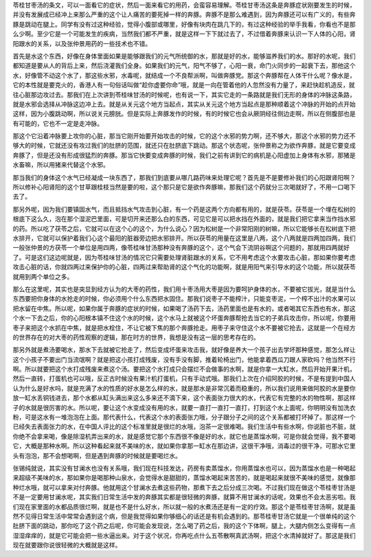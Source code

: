 苓桂甘枣汤的条文，可以一面看它的症状，然后一面来看它的用药，会蛮容易理解。苓桂甘枣汤这条是奔豚症状刚要发生的时候，并没有发展成已经冲上来那么严重的这个让人痛苦的要死掉一样的奔豚。奔豚不是那么难遇到，因为奔豚还可以有广义的，有些奔豚是跳动在腿上。同学有没有过这种经验，觉得小腹部或哪里，好像有块肉在跳几下的，有过这种经验的举手我看，你看也不是那么少啊。至少它是一个可能发生的疾病，当然我们都不严重，就是这样一下下就过去了，不过借着奔豚来认识一下人体的心阳，肾阳跟水的关系，以及张仲景用药的一些技术也不错。
 
首先是水这个东西，好像在身体里面如果是能够跟我们的元气所统御的水，那就是好的水，能够滋养我们的水。那好的水呢，我们都知道是要从人的背后上来，然后浇灌我们全身。如果我们的元气，阳气不够了，心阳一衰，命门火同步的一起衰下去，那他这个水，好像管不动这个水了，那这些水邪，水毒呢，就结成一个不良帮派啊，叫做奔豚党。那这个奔豚帮在人体干什么呢？像水是，它的本性就是要克火的，香港人有一句俗话叫做“趁你虚要你命”哦，就是一向在管着他的人忽然没有力量了，来赶快趁机造反，就往心脏那边攻过去。那我们在上次讲到苓桂味甘汤的时候呢，也有说一下，其实它走的一条路就是我们无形的身体的冲脉这条路，就是水邪会选择从冲脉这边冲上去。就是从关元这个地方当起点，其实从关元这个地方当起点是那种顺着这个冲脉的开始的点开始这样，因为小腹跳动啊，所以说关元膀胱。但是实际上奔豚发作的时候，有的时候它也会从厥阴经往侧边走啊，所以在侧腹部也是有可能的，它也不一定是走冲脉。

那这个它沿着冲脉要上攻你的心脏，那当它刚开始要开始攻击的时候，它的这个水邪的势力啊，还不够大，那这个水邪的势力还不够大的时候，它就还没有攻过我们的肚脐的范围，就还只在肚脐底下跳动。那这个状态呢，张仲景称之为欲作奔豚，就是它要变成奔豚了，但是还没有形成很猛烈的奔豚。那当它快要变成奔豚的时候，我们之前有讲到它的病机是心阳虚加上身体有水邪，那猪是水畜嘛，所以用猪来代替这个水邪。

那当我们的身体这个水气已经凝成一块东西了，那我们到底要从哪几路药味来处理它呢？首先是不是要修补我们的心阳跟肾阳啊？所以修补心阳肾阳的这个甘草跟桂枝当然是要的啦，这个那只是它是欲作奔豚嘛，那我们这个药就分三次喝就好了，不用一口喝下去了。

那另外呢，因为我们要镇固水气，而且抵挡水气攻击到心脏，有一个药是这两个方向都有用的，就是茯苓。茯苓是一个埋在松树的根底下这么久，泡在那个湿泥巴里面，可是切开来还那么白的东西，可见它是可以把水挡在外面的，就是我们把它拿来当作挡水邪的药。所以吃了茯苓之后，它就可以在这个心的这个，为什么说心？因为松树是一个非常阳刚的树嘛，所以它能够长在松树底下把水排开，它就可以保护着我们心这个最阳的脏器旁边把水邪排开。所以茯苓的用量在这里是八两，这个八两就是四两加四两，我们一般张仲景的方茯苓一个单位是用四两，像苓桂味甘汤那种没有奔豚的这个，这个气会下流阴谷啊这个问题的，那就用四两就好了。可是这们这边呢就是，因为苓桂味甘汤的情况它只需要处理肾脏跟水的关系，它不用考虑这个水要攻击心脏，那如果你要考虑攻击心脏的话，你就四两过来保护你的心脏，四两过来帮助肾的这个气化的功能啊，就是用阳气来引导水的这个功能，所以就茯苓就用到两个单位之多。

那么在这里呢，其实也是突显到经方认为的大枣的药性，我们用十枣汤用大枣是因为要呵护身体的水，不要被它拔光，就是当什么东西要把你身体的水抢走的时候，你必须用个什么东西把水固住。那我们说枣子不能榨汁，只能变枣泥，一个榨不出汁的水果可以把水留在中焦。所以呢，如果你属于奔豚的症状的时候，如果喝了汤药下去，汤药里面也是有水的，或者喝其它东西也有水，那这个水一下去之后，你的心阳根本镇不住这个水的时候，这个水马上就被这个坏蛋奔豚帮抢去当它的子弟兵攻击你，所以呢，你要用枣子来把这个水抓在中焦，就是把水栓住，不让它被下焦的那个奔豚抢走。用枣子来守住这个水不要被它抢去，这就是一个在经方的世界存在的对大枣的药性观察的逻辑，那在时方的世界，我想是没有这一层的思考存在的。

那另外就是煮汤要喝水，那水下去就被它抢走了，然后变成坏蛋来攻击我，就好像是养大一个孩子出去学坏那种感觉，那怎么样让这个小孩子不要出门当流氓啊？就是把这小孩打成残废，没有手没有脚，推着轮椅出门，他能拿着西瓜刀跟人家砍吗？他当然不行啊。所以就要把这个水打成残废来煮这个汤。要把这个水打成只会摆烂不会做事的水啊，就是你拿一大缸水，然后开始开果汁机，然后一直转，打蛋机也可以哦，反正古时候没有果汁机打蛋机，只有手动式哦。那我们上次在介绍阿胶的时候，不是有提到中国人认为什么是好水吗，就是充满了水的性质的好水是怎么样的水，就是那水是非常沉着而稳重的，所以我们说用来做阿胶的水是要你放一缸水丢铜钱进去，那个水都从缸头满出来这么多来还不滴下来，这个表面张力很大的水，代表它有完整的水的物性啊，那这样子的水就是很厉害的水。所以呢，要让这个水变成没有用的水，就要一直打一直打一直打，打到这个水上面呢，你明明没有加洗衣粉，可是这水有一堆泡泡在上面。那代表什么，代表这个水的表面张力哦，分子跟分子之间的这个关系都被打坏掉了。那这样一个已经失去表面张力的水，在中国人评比的这个标准里就是很烂的水哦，泡茶一定很难喝。我们生活中有些水啊，你说脏也不脏，就你绝不会拿来喝，像是除湿机弄出来的水，就是感觉它那个东西很不像是好的水，就它也是蒸馏水啊，可是你就会觉得，我不要喝它，大概是那种水啊。所以这种看起来就不美味的水，就如果你拿那一缸水在那边讲，这很干净哦，消毒过的很干净，可那水它里头有泡泡，那不会想喝啊，但是遇到奔豚的时候就是要喝烂水。

张锡纯就说，其实没有甘澜水也没有关系哦，我们现在科技发达，药房有卖蒸馏水，你用蒸馏水也可以，因为蒸馏水也是一种喝起来超级不美味的水，那如果你是喝那种山泉水，会觉得水是甜甜的，蒸馏水喝起来苦苦的，就是喝起来就很不美味的感觉，就像那种烂水哦，就可以拿来对付奔豚。他就用这个甘澜水去煮这些药物，那煮下去之后分成三次喝。不过我们现在做这个苓桂枣甘汤是不是一定要用甘澜水呢，其实我们日常生活中发的奔豚其实都是很轻微的奔豚，就算不用甘澜水的话呢，效果也不会太恶劣啦。我们现在家里面的水都品质很烂啊，就是也不是什么好水，所以就一般的水煮汤还是有一定的疗效。那这个是苓桂枣甘汤啊，就是虽然不见得日常生活中常常会遇到这个病，但是我觉得如果你够细心的话还是有机会遇到的。那苓桂枣甘汤它就是一个很单纯的这个肚脐下面的跳动，那你吃了这个药之后呢，你可能会发现说，怎么喝了药之后，我的这个下体啊，腿上，大腿内侧怎么变得有一点湿湿痒痒的，就是它可能会把一些水逼出来。对于这个状况，你再吃点什么五苓散啊真武汤啊，把这个水清掉就好了。那这是我们现在就要跟你说很轻微的大概就是这样。
